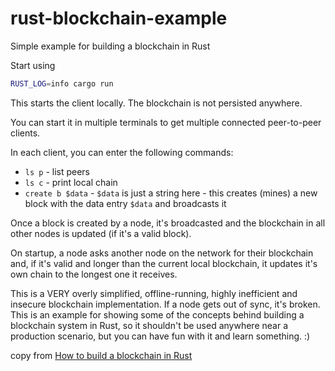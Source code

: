 * rust-blockchain-example
:PROPERTIES:
:CUSTOM_ID: rust-blockchain-example
:END:
Simple example for building a blockchain in Rust

Start using

#+begin_src sh
RUST_LOG=info cargo run
#+end_src

This starts the client locally. The blockchain is not persisted
anywhere.

You can start it in multiple terminals to get multiple connected
peer-to-peer clients.

In each client, you can enter the following commands:

- =ls p= - list peers
- =ls c= - print local chain
- =create b $data= - =$data= is just a string here - this creates
  (mines) a new block with the data entry =$data= and broadcasts it

Once a block is created by a node, it's broadcasted and the blockchain
in all other nodes is updated (if it's a valid block).

On startup, a node asks another node on the network for their blockchain
and, if it's valid and longer than the current local blockchain, it
updates it's own chain to the longest one it receives.

This is a VERY overly simplified, offline-running, highly inefficient
and insecure blockchain implementation. If a node gets out of sync, it's
broken. This is an example for showing some of the concepts behind
building a blockchain system in Rust, so it shouldn't be used anywhere
near a production scenario, but you can have fun with it and learn
something. :)

copy from
[[https://blog.logrocket.com/how-to-build-a-blockchain-in-rust/][How to build a blockchain in Rust]]

